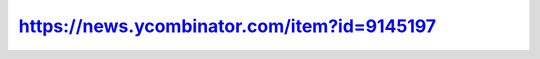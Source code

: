 ============================================
https://news.ycombinator.com/item?id=9145197
============================================

